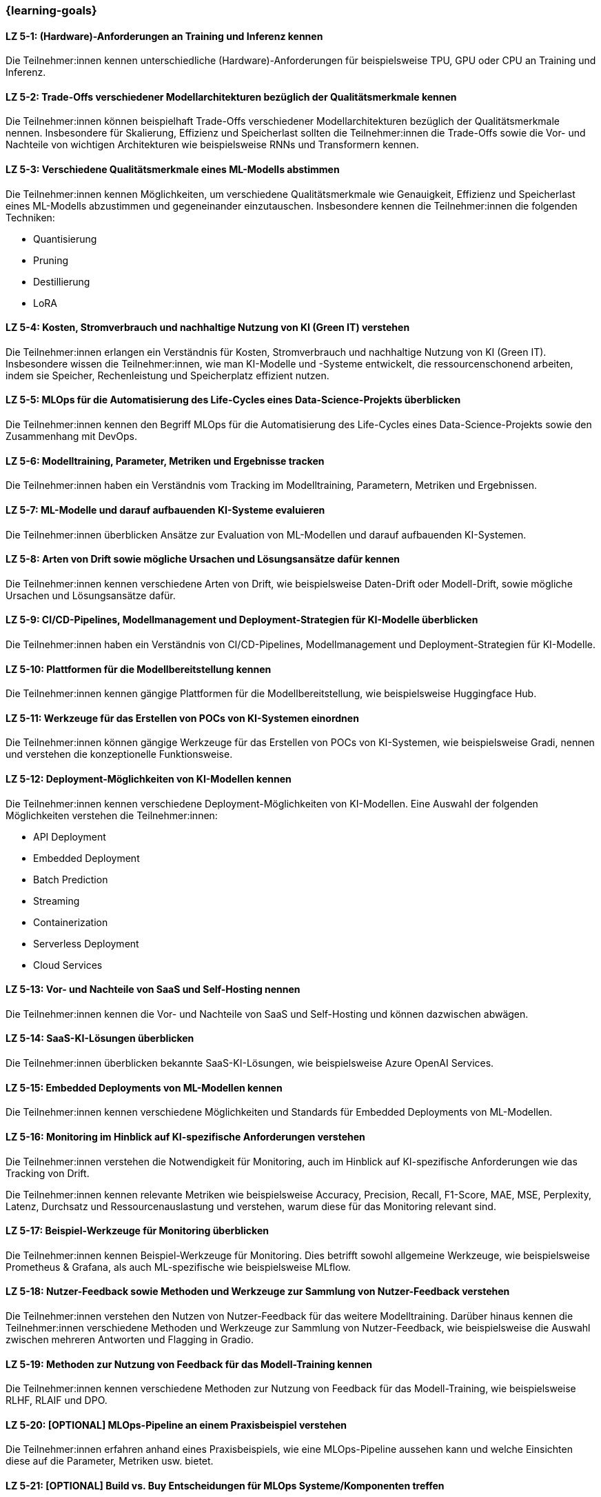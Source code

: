 === {learning-goals}

// tag::DE[]


[[LZ-5-1]]
==== LZ 5-1: (Hardware)-Anforderungen an Training und Inferenz kennen

Die Teilnehmer:innen kennen unterschiedliche (Hardware)-Anforderungen für beispielsweise TPU, GPU oder CPU an Training und Inferenz.

[[LZ-5-2]]
==== LZ 5-2: Trade-Offs verschiedener Modellarchitekturen bezüglich der Qualitätsmerkmale kennen

Die Teilnehmer:innen können beispielhaft Trade-Offs verschiedener Modellarchitekturen bezüglich der Qualitätsmerkmale nennen. Insbesondere für Skalierung, Effizienz und Speicherlast sollten die Teilnehmer:innen die Trade-Offs sowie die Vor- und Nachteile von wichtigen Architekturen wie beispielsweise RNNs und Transformern kennen.


[[LZ-5-3]]
==== LZ 5-3: Verschiedene Qualitätsmerkmale eines ML-Modells abstimmen

Die Teilnehmer:innen kennen Möglichkeiten, um verschiedene Qualitätsmerkmale wie Genauigkeit, Effizienz und Speicherlast eines ML-Modells abzustimmen und gegeneinander
einzutauschen. Insbesondere kennen die Teilnehmer:innen die folgenden Techniken:

* Quantisierung
* Pruning
* Destillierung
* LoRA

[[LZ-5-4]]
==== LZ 5-4: Kosten, Stromverbrauch und nachhaltige Nutzung von KI (Green IT) verstehen

Die Teilnehmer:innen erlangen ein Verständnis für Kosten, Stromverbrauch und nachhaltige Nutzung von KI (Green IT). Insbesondere wissen die Teilnehmer:innen, wie man KI-Modelle und -Systeme entwickelt, die ressourcenschonend arbeiten, indem sie Speicher, Rechenleistung und Speicherplatz effizient nutzen.

[[LZ-5-5]]
==== LZ 5-5: MLOps für die Automatisierung des Life-Cycles eines Data-Science-Projekts überblicken

Die Teilnehmer:innen kennen den Begriff MLOps für die Automatisierung des Life-Cycles eines Data-Science-Projekts sowie den Zusammenhang mit DevOps.

[[LZ-5-6]]
==== LZ 5-6: Modelltraining, Parameter, Metriken und Ergebnisse tracken

Die Teilnehmer:innen haben ein Verständnis vom Tracking im Modelltraining, Parametern, Metriken und Ergebnissen.

[[LZ-5-7]]
==== LZ 5-7: ML-Modelle und darauf aufbauenden KI-Systeme evaluieren

Die Teilnehmer:innen überblicken Ansätze zur Evaluation von ML-Modellen und darauf aufbauenden KI-Systemen.

[[LZ-5-8]]
==== LZ 5-8: Arten von Drift sowie mögliche Ursachen und Lösungsansätze dafür kennen

Die Teilnehmer:innen kennen verschiedene Arten von Drift, wie beispielsweise Daten-Drift oder Modell-Drift, sowie mögliche Ursachen und Lösungsansätze dafür.

[[LZ-5-9]]
==== LZ 5-9: CI/CD-Pipelines, Modellmanagement und Deployment-Strategien für KI-Modelle überblicken

Die Teilnehmer:innen haben ein Verständnis von CI/CD-Pipelines, Modellmanagement und Deployment-Strategien für KI-Modelle.

[[LZ-5-10]]
==== LZ 5-10: Plattformen für die Modellbereitstellung kennen

Die Teilnehmer:innen kennen gängige Plattformen für die Modellbereitstellung, wie beispielsweise Huggingface Hub.

[[LZ-5-11]]
==== LZ 5-11: Werkzeuge für das Erstellen von POCs von KI-Systemen einordnen

Die Teilnehmer:innen können gängige Werkzeuge für das Erstellen von POCs von KI-Systemen, wie beispielsweise Gradi, nennen und verstehen die konzeptionelle Funktionsweise.


[[LZ-5-12]]
==== LZ 5-12: Deployment-Möglichkeiten von KI-Modellen kennen

Die Teilnehmer:innen kennen verschiedene Deployment-Möglichkeiten von KI-Modellen. Eine Auswahl der folgenden Möglichkeiten verstehen die Teilnehmer:innen:

* API Deployment
* Embedded Deployment
* Batch Prediction
* Streaming
* Containerization
* Serverless Deployment
* Cloud Services

[[LZ-5-13]]
==== LZ 5-13: Vor- und Nachteile von SaaS und Self-Hosting nennen

Die Teilnehmer:innen kennen die Vor- und Nachteile von SaaS und Self-Hosting und können dazwischen abwägen.

[[LZ-5-14]]
==== LZ 5-14: SaaS-KI-Lösungen überblicken

Die Teilnehmer:innen überblicken bekannte SaaS-KI-Lösungen, wie beispielsweise Azure OpenAI Services.

[[LZ-5-15]]
==== LZ 5-15: Embedded Deployments von ML-Modellen kennen

Die Teilnehmer:innen kennen verschiedene Möglichkeiten und Standards für Embedded Deployments von ML-Modellen.

[[LZ-5-16]]
==== LZ 5-16: Monitoring im Hinblick auf KI-spezifische Anforderungen verstehen

Die Teilnehmer:innen verstehen die Notwendigkeit für Monitoring, auch im Hinblick auf KI-spezifische Anforderungen wie das Tracking von Drift.

Die Teilnehmer:innen kennen relevante Metriken wie beispielsweise Accuracy, Precision, Recall, F1-Score, MAE, MSE, Perplexity, Latenz, Durchsatz und Ressourcenauslastung und verstehen, warum diese für das Monitoring relevant sind.

[[LZ-5-17]]
==== LZ 5-17: Beispiel-Werkzeuge für Monitoring überblicken

Die Teilnehmer:innen kennen Beispiel-Werkzeuge für Monitoring. Dies betrifft sowohl allgemeine Werkzeuge, wie beispielsweise Prometheus & Grafana,
als auch ML-spezifische wie beispielsweise MLflow.

[[LZ-5-18]]
==== LZ 5-18: Nutzer-Feedback sowie Methoden und Werkzeuge zur Sammlung von Nutzer-Feedback verstehen

Die Teilnehmer:innen verstehen den Nutzen von Nutzer-Feedback für das weitere Modelltraining. Darüber hinaus kennen die Teilnehmer:innen verschiedene Methoden und Werkzeuge zur Sammlung von Nutzer-Feedback, wie beispielsweise die Auswahl zwischen mehreren Antworten und Flagging in Gradio.


[[LZ-5-19]]
==== LZ 5-19: Methoden zur Nutzung von Feedback für das Modell-Training kennen

Die Teilnehmer:innen kennen verschiedene Methoden zur Nutzung von Feedback für das Modell-Training, wie beispielsweise RLHF, RLAIF und DPO.

[[LZ-5-20]]
==== LZ 5-20: [OPTIONAL] MLOps-Pipeline an einem Praxisbeispiel verstehen

Die Teilnehmer:innen erfahren anhand eines Praxisbeispiels, wie eine MLOps-Pipeline aussehen kann und welche Einsichten diese auf die Parameter, Metriken usw. bietet.

[[LZ-5-21]]
==== LZ 5-21: [OPTIONAL] Build vs. Buy Entscheidungen für MLOps Systeme/Komponenten treffen

Die Teilnehmer:innen sind in der Lage, Build vs. Buy Entscheidungen für MLOps Systeme/Komponenten zu treffen.

[[LZ-5-22]]
==== LZ 5-22: [OPTIONAL] MLOps-Werkzeuge und End-to-End Plattformen kennen

Die Teilnehmer:innen kennen bekannte MLOps-Werkzeuge und End-to-End Plattformen,wie beispielsweise:

* Domino Data Lab, h2o.ai, DVC, activeloop, aporia, argo, arize, bentoML, comet ML, DagsHub, Databricks MLOps Stacks, Feast, Kedro, Kubeflow, Metaflow, MLflow, MLRun, prefect, PrimeHub, Weights & Biases, WhyLabs, zenML, KNIME, RapidMiner, NVIDIA AI Enterprise, watsonx.ai
* OpenSource: MLFlow, Weights & Biases, ClearML
* PaaS: AWS SageMaker, Azure ML.

// end::DE[]






// tag::EN[]
[[LG-5-1]]
==== LG 5-1: Know (hardware) requirements for training and inference

The participants know the different (hardware) requirements for TPU, GPU or CPU for training and inference, for example.

[[LG-5-2]]
==== LG 5-2: Know the trade-offs of different model architectures with regard to quality characteristics
Participants will be able to name examples of trade-offs between different model architectures with regard to quality characteristics. In particular for scaling, efficiency and storage load, participants should know the trade-offs as well as the advantages and disadvantages of important architectures such as RNNs and transformers.

[[LG-5-3]]
==== LG 5-3: Adjust different quality features of an ML model

Participants will be familiar with ways to adjust various quality characteristics such as accuracy, efficiency and storage load of an ML model and to trade them off against each other. In particular, the participants know the following techniques:

-	Quantization
-	Pruning
-	Distillation
-	LoRA



[[LG-5-4]]
==== LG 5-4: Understanding the costs, power consumption and sustainable use of AI (Green IT)

Participants gain an understanding of the costs, power consumption and sustainable use of AI (green IT). In particular, participants will know how to develop AI models and systems that work in a resource-efficient manner by using memory, computing power and storage space efficiently.


[[LG-5-5]]
==== LG 5-5: Know (hardware) requirements for training and inference

The participants know the term MLOps for the automation of the life cycle of a data science project and the connection with DevOps.


[[LG-5-6]]
==== LG 5-6: Model training, parameters, metrics and results tracking

The participants have an understanding of tracking in model training, parameters, metrics and results.


[[LG-5-7]]
==== LG 5-7: Evaluate ML models and AI systems based on them

Participants will gain an overview of approaches for evaluating ML models and AI systems based on them.


[[LG-5-8]]
==== LG 5-8: Know types of drift and possible causes and solutions for them

Participants are familiar with different types of drift, such as data drift or model drift, as well as possible causes and solutions.


[[LG-5-9]]
==== LG 5-9: Overview of CI/CD pipelines, model management and deployment strategies for AI models

Participants will have an understanding of CI/CD pipelines, model management and deployment strategies for AI models.


[[LG-5-10]]
==== LG 5-10: Know platforms for model provision

The participants are familiar with common platforms for model provision, such as Huggingface Hub.


[[LG-5-11]]
==== LG 5-11: Classify tools for the creation of POCs of AI systems

Participants will be able to name common tools for creating POCs for AI systems, such as Gradi, and understand how they work conceptually.

[[LG-5-12]]
==== LG 5-12: Knowing the deployment options of AI models

Participants are familiar with various deployment options for AI models. Participants will understand a selection of the following options:

-	API Deployment
-	Embedded Deployment
-	Batch Prediction
-	Streaming
-	Containerization
-	Serverless Deployment
-	Cloud services



[[LG-5-13]]
==== LG 5-13: List advantages and disadvantages of SaaS and self-hosting

The participants know the advantages and disadvantages of SaaS and self-hosting and can weigh up the pros and cons.


[[LG-5-14]]
==== LG 5-14: Overview of SaaS AI solutions

Participants will gain an overview of well-known SaaS AI solutions, such as Azure OpenAI Services.


[[LG-5-15]]
==== LG 5-15: Know embedded deployments of ML models

Participants will be familiar with various options and standards for embedded deployments of ML models.


[[LG-5-16]]
==== LG 5-16: Understanding monitoring with regard to AI-specific requirements

The participants understand the need for monitoring, also with regard to AI-specific requirements such as drift tracking. 
Participants are familiar with relevant metrics such as accuracy, precision, recall and F1 score, MAE, MSE, perplexity, latency, throughput and resource utilization and understand why these are relevant for monitoring.

[[LG-5-17]]
==== LG 5-17: Overview of sample tools for monitoring

The participants know example tools for monitoring. This includes both general tools, such as Prometheus & Grafana, as well as ML-specific tools, such as MLflow.


[[LG-5-18]]
==== LG 5-18: Understanding user feedback and methods and tools for collecting user feedback

Participants understand the benefits of user feedback for further model training. In addition, participants are familiar with various methods and tools for collecting user feedback, such as choosing between multiple answers and flagging in Gradio.

[[LG-5-19]]
==== LG 5-19: Know methods for using feedback for model training

Participants are familiar with various methods of using feedback for model training, such as RLHF, RLAIF and DPO.


[[LG-5-20]]
==== LG 5-20: [OPTIONAL] Understanding the MLOps pipeline using a practical example

Using a practical example, participants will learn what an MLOps pipeline can look like and what insights it offers into parameters, metrics, etc.


[[LG-5-21]]
==== LG 5-21: [OPTIONAL] Make build vs. buy decisions for MLOps systems/components

Participants will be able to make build vs. buy decisions for MLOps systems/components.


[[LG-5-22]]
==== LG 5-22: [OPTIONAL] Know MLOps tools and end-to-end platforms

The participants are familiar with well-known MLOps tools and end-to-end platforms, such as:

-	Domino Data Lab, h2o.ai, DVC, activeloop, aporia, argo, arize, bentoML, comet ML, DagsHub, Databricks MLOps Stacks, Feast, Kedro, Kubeflow, Metaflow, MLflow, MLRun, prefect, PrimeHub, Weights & Biases, WhyLabs, zenML, KNIME, RapidMiner, NVIDIA AI Enterprise, watsonx.ai
-	OpenSource: MLFlow, Weights & Biases, ClearML
-	PaaS: AWS SageMaker, Azure ML.



// end::EN[]
